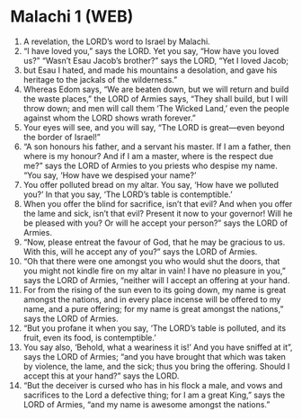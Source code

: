 * Malachi 1 (WEB)
:PROPERTIES:
:ID: WEB/39-MAL01
:END:

1. A revelation, the LORD’s word to Israel by Malachi.
2. “I have loved you,” says the LORD. Yet you say, “How have you loved us?” “Wasn’t Esau Jacob’s brother?” says the LORD, “Yet I loved Jacob;
3. but Esau I hated, and made his mountains a desolation, and gave his heritage to the jackals of the wilderness.”
4. Whereas Edom says, “We are beaten down, but we will return and build the waste places,” the LORD of Armies says, “They shall build, but I will throw down; and men will call them ‘The Wicked Land,’ even the people against whom the LORD shows wrath forever.”
5. Your eyes will see, and you will say, “The LORD is great—even beyond the border of Israel!”
6. “A son honours his father, and a servant his master. If I am a father, then where is my honour? And if I am a master, where is the respect due me?” says the LORD of Armies to you priests who despise my name. “You say, ‘How have we despised your name?’
7. You offer polluted bread on my altar. You say, ‘How have we polluted you?’ In that you say, ‘The LORD’s table is contemptible.’
8. When you offer the blind for sacrifice, isn’t that evil? And when you offer the lame and sick, isn’t that evil? Present it now to your governor! Will he be pleased with you? Or will he accept your person?” says the LORD of Armies.
9. “Now, please entreat the favour of God, that he may be gracious to us. With this, will he accept any of you?” says the LORD of Armies.
10. “Oh that there were one amongst you who would shut the doors, that you might not kindle fire on my altar in vain! I have no pleasure in you,” says the LORD of Armies, “neither will I accept an offering at your hand.
11. For from the rising of the sun even to its going down, my name is great amongst the nations, and in every place incense will be offered to my name, and a pure offering; for my name is great amongst the nations,” says the LORD of Armies.
12. “But you profane it when you say, ‘The LORD’s table is polluted, and its fruit, even its food, is contemptible.’
13. You say also, ‘Behold, what a weariness it is!’ And you have sniffed at it”, says the LORD of Armies; “and you have brought that which was taken by violence, the lame, and the sick; thus you bring the offering. Should I accept this at your hand?” says the LORD.
14. “But the deceiver is cursed who has in his flock a male, and vows and sacrifices to the Lord a defective thing; for I am a great King,” says the LORD of Armies, “and my name is awesome amongst the nations.”
